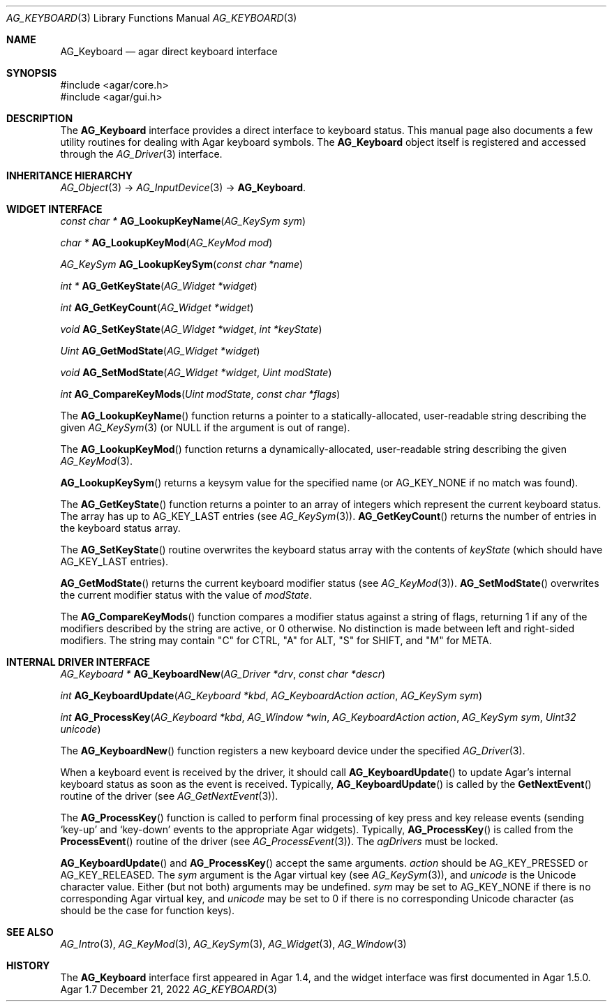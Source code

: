 .\" Copyright (c) 2012-2022 Julien Nadeau Carriere <vedge@csoft.net>
.\" All rights reserved.
.\"
.\" Redistribution and use in source and binary forms, with or without
.\" modification, are permitted provided that the following conditions
.\" are met:
.\" 1. Redistributions of source code must retain the above copyright
.\"    notice, this list of conditions and the following disclaimer.
.\" 2. Redistributions in binary form must reproduce the above copyright
.\"    notice, this list of conditions and the following disclaimer in the
.\"    documentation and/or other materials provided with the distribution.
.\"
.\" THIS SOFTWARE IS PROVIDED BY THE AUTHOR ``AS IS'' AND ANY EXPRESS OR
.\" IMPLIED WARRANTIES, INCLUDING, BUT NOT LIMITED TO, THE IMPLIED
.\" WARRANTIES OF MERCHANTABILITY AND FITNESS FOR A PARTICULAR PURPOSE
.\" ARE DISCLAIMED. IN NO EVENT SHALL THE AUTHOR BE LIABLE FOR ANY DIRECT,
.\" INDIRECT, INCIDENTAL, SPECIAL, EXEMPLARY, OR CONSEQUENTIAL DAMAGES
.\" (INCLUDING BUT NOT LIMITED TO, PROCUREMENT OF SUBSTITUTE GOODS OR
.\" SERVICES; LOSS OF USE, DATA, OR PROFITS; OR BUSINESS INTERRUPTION)
.\" HOWEVER CAUSED AND ON ANY THEORY OF LIABILITY, WHETHER IN CONTRACT,
.\" STRICT LIABILITY, OR TORT (INCLUDING NEGLIGENCE OR OTHERWISE) ARISING
.\" IN ANY WAY OUT OF THE USE OF THIS SOFTWARE EVEN IF ADVISED OF THE
.\" POSSIBILITY OF SUCH DAMAGE.
.\"
.Dd December 21, 2022
.Dt AG_KEYBOARD 3
.Os Agar 1.7
.Sh NAME
.Nm AG_Keyboard
.Nd agar direct keyboard interface
.Sh SYNOPSIS
.Bd -literal
#include <agar/core.h>
#include <agar/gui.h>
.Ed
.Sh DESCRIPTION
The
.Nm
interface provides a direct interface to keyboard status.
This manual page also documents a few utility routines for dealing
with Agar keyboard symbols.
The
.Nm
object itself is registered and accessed through the
.Xr AG_Driver 3
interface.
.Sh INHERITANCE HIERARCHY
.Xr AG_Object 3 ->
.Xr AG_InputDevice 3 ->
.Nm .
.Sh WIDGET INTERFACE
.nr nS 1
.Ft "const char *"
.Fn AG_LookupKeyName "AG_KeySym sym"
.Pp
.Ft "char *"
.Fn AG_LookupKeyMod "AG_KeyMod mod"
.Pp
.Ft "AG_KeySym"
.Fn AG_LookupKeySym "const char *name"
.Pp
.Ft "int *"
.Fn AG_GetKeyState "AG_Widget *widget"
.Pp
.Ft "int"
.Fn AG_GetKeyCount "AG_Widget *widget"
.Pp
.Ft "void"
.Fn AG_SetKeyState "AG_Widget *widget" "int *keyState"
.Pp
.Ft "Uint"
.Fn AG_GetModState "AG_Widget *widget"
.Pp
.Ft "void"
.Fn AG_SetModState "AG_Widget *widget" "Uint modState"
.Pp
.Ft "int"
.Fn AG_CompareKeyMods "Uint modState" "const char *flags"
.Pp
.nr nS 0
The
.Fn AG_LookupKeyName
function returns a pointer to a statically-allocated, user-readable string
describing the given
.Xr AG_KeySym 3
(or NULL if the argument is out of range).
.Pp
The
.Fn AG_LookupKeyMod
function returns a dynamically-allocated, user-readable string describing
the given
.Xr AG_KeyMod 3 .
.Pp
.Fn AG_LookupKeySym
returns a keysym value for the specified name (or
.Dv AG_KEY_NONE
if no match was found).
.Pp
The
.Fn AG_GetKeyState
function returns a pointer to an array of integers which represent the
current keyboard status.
The array has up to
.Dv AG_KEY_LAST
entries (see
.Xr AG_KeySym 3 ) .
.Fn AG_GetKeyCount
returns the number of entries in the keyboard status array.
.Pp
The
.Fn AG_SetKeyState
routine overwrites the keyboard status array with the contents of
.Fa keyState
(which should have
.Dv AG_KEY_LAST
entries).
.Pp
.Fn AG_GetModState
returns the current keyboard modifier status (see
.Xr AG_KeyMod 3 ) .
.Fn AG_SetModState
overwrites the current modifier status with the value of
.Fa modState .
.Pp
The
.Fn AG_CompareKeyMods
function compares a modifier status against a string of flags, returning
1 if any of the modifiers described by the string are active, or 0 otherwise.
No distinction is made between left and right-sided modifiers.
The string may contain "C" for CTRL, "A" for ALT, "S" for SHIFT,
and "M" for META.
.Sh INTERNAL DRIVER INTERFACE
.nr nS 1
.Ft "AG_Keyboard *"
.Fn AG_KeyboardNew "AG_Driver *drv" "const char *descr"
.Pp
.Ft "int"
.Fn AG_KeyboardUpdate "AG_Keyboard *kbd" "AG_KeyboardAction action" "AG_KeySym sym"
.Pp
.Ft "int"
.Fn AG_ProcessKey "AG_Keyboard *kbd" "AG_Window *win" "AG_KeyboardAction action" "AG_KeySym sym" "Uint32 unicode"
.Pp
.nr nS 0
The
.Fn AG_KeyboardNew
function registers a new keyboard device under the specified
.Xr AG_Driver 3 .
.Pp
When a keyboard event is received by the driver, it should call
.Fn AG_KeyboardUpdate
to update Agar's internal keyboard status as soon as the event is
received.
Typically,
.Fn AG_KeyboardUpdate
is called by the
.Fn GetNextEvent
routine of the driver (see
.Xr AG_GetNextEvent 3 ) .
.Pp
The
.Fn AG_ProcessKey
function is called to perform final processing of key press and key
release events (sending
.Sq key-up
and
.Sq key-down
events to the appropriate Agar widgets).
Typically,
.Fn AG_ProcessKey
is called from the
.Fn ProcessEvent
routine of the driver (see
.Xr AG_ProcessEvent 3 ) .
The
.Va agDrivers
must be locked.
.Pp
.Fn AG_KeyboardUpdate
and
.Fn AG_ProcessKey
accept the same arguments.
.Fa action
should be
.Dv AG_KEY_PRESSED
or
.Dv AG_KEY_RELEASED .
The
.Fa sym
argument is the Agar virtual key (see
.Xr AG_KeySym 3 ) ,
and
.Fa unicode
is the Unicode character value.
Either (but not both) arguments may be undefined.
.Fa sym
may be set to
.Dv AG_KEY_NONE
if there is no corresponding Agar virtual key, and
.Fa unicode
may be set to 0 if there is no corresponding Unicode character
(as should be the case for function keys).
.Sh SEE ALSO
.Xr AG_Intro 3 ,
.Xr AG_KeyMod 3 ,
.Xr AG_KeySym 3 ,
.Xr AG_Widget 3 ,
.Xr AG_Window 3
.Sh HISTORY
The
.Nm
interface first appeared in Agar 1.4, and the widget interface was
first documented in Agar 1.5.0.
